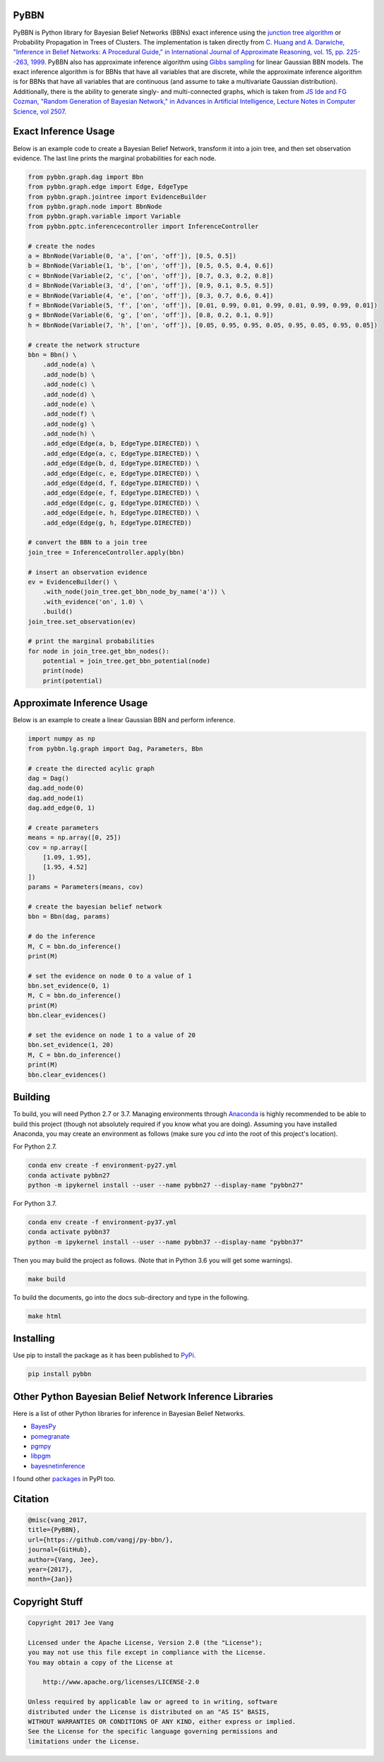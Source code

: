 PyBBN
-----

PyBBN is Python library for Bayesian Belief Networks (BBNs) exact inference using the
`junction tree algorithm <https://en.wikipedia.org/wiki/Junction_tree_algorithm>`_ or Probability
Propagation in Trees of Clusters. The implementation is taken directly from `C. Huang and A. Darwiche, "Inference in
Belief Networks: A Procedural Guide," in International Journal of Approximate Reasoning, vol. 15,
pp. 225--263, 1999 <http://pages.cs.wisc.edu/~dpage/ijar95.pdf>`_. PyBBN also has approximate
inference algorithm using `Gibbs sampling <http://www.mit.edu/~ilkery/papers/GibbsSampling.pdf>`_ for
linear Gaussian BBN models. The exact inference algorithm is for BBNs that have all variables
that are discrete, while the approximate inference algorithm is for BBNs that have all variables
that are continuous (and assume to take a multivariate Gaussian distribution). Additionally, there is
the ability to generate singly- and multi-connected graphs, which is taken from `JS Ide and FG Cozman,
"Random Generation of Bayesian Network," in Advances in Artificial Intelligence, Lecture Notes in Computer Science, vol 2507 <https://pdfs.semanticscholar.org/5273/2fb57129443592024b0e7e46c2a1ec36639c.pdf>`_.

Exact Inference Usage
---------------------

Below is an example code to create a Bayesian Belief Network, transform it into a join tree,
and then set observation evidence. The last line prints the marginal probabilities for each node.

.. code:: python

    from pybbn.graph.dag import Bbn
    from pybbn.graph.edge import Edge, EdgeType
    from pybbn.graph.jointree import EvidenceBuilder
    from pybbn.graph.node import BbnNode
    from pybbn.graph.variable import Variable
    from pybbn.pptc.inferencecontroller import InferenceController

    # create the nodes
    a = BbnNode(Variable(0, 'a', ['on', 'off']), [0.5, 0.5])
    b = BbnNode(Variable(1, 'b', ['on', 'off']), [0.5, 0.5, 0.4, 0.6])
    c = BbnNode(Variable(2, 'c', ['on', 'off']), [0.7, 0.3, 0.2, 0.8])
    d = BbnNode(Variable(3, 'd', ['on', 'off']), [0.9, 0.1, 0.5, 0.5])
    e = BbnNode(Variable(4, 'e', ['on', 'off']), [0.3, 0.7, 0.6, 0.4])
    f = BbnNode(Variable(5, 'f', ['on', 'off']), [0.01, 0.99, 0.01, 0.99, 0.01, 0.99, 0.99, 0.01])
    g = BbnNode(Variable(6, 'g', ['on', 'off']), [0.8, 0.2, 0.1, 0.9])
    h = BbnNode(Variable(7, 'h', ['on', 'off']), [0.05, 0.95, 0.95, 0.05, 0.95, 0.05, 0.95, 0.05])

    # create the network structure
    bbn = Bbn() \
        .add_node(a) \
        .add_node(b) \
        .add_node(c) \
        .add_node(d) \
        .add_node(e) \
        .add_node(f) \
        .add_node(g) \
        .add_node(h) \
        .add_edge(Edge(a, b, EdgeType.DIRECTED)) \
        .add_edge(Edge(a, c, EdgeType.DIRECTED)) \
        .add_edge(Edge(b, d, EdgeType.DIRECTED)) \
        .add_edge(Edge(c, e, EdgeType.DIRECTED)) \
        .add_edge(Edge(d, f, EdgeType.DIRECTED)) \
        .add_edge(Edge(e, f, EdgeType.DIRECTED)) \
        .add_edge(Edge(c, g, EdgeType.DIRECTED)) \
        .add_edge(Edge(e, h, EdgeType.DIRECTED)) \
        .add_edge(Edge(g, h, EdgeType.DIRECTED))

    # convert the BBN to a join tree
    join_tree = InferenceController.apply(bbn)

    # insert an observation evidence
    ev = EvidenceBuilder() \
        .with_node(join_tree.get_bbn_node_by_name('a')) \
        .with_evidence('on', 1.0) \
        .build()
    join_tree.set_observation(ev)

    # print the marginal probabilities
    for node in join_tree.get_bbn_nodes():
        potential = join_tree.get_bbn_potential(node)
        print(node)
        print(potential)

Approximate Inference Usage
---------------------------

Below is an example to create a linear Gaussian BBN and perform inference.

.. code:: python

    import numpy as np
    from pybbn.lg.graph import Dag, Parameters, Bbn

    # create the directed acylic graph
    dag = Dag()
    dag.add_node(0)
    dag.add_node(1)
    dag.add_edge(0, 1)

    # create parameters
    means = np.array([0, 25])
    cov = np.array([
        [1.09, 1.95],
        [1.95, 4.52]
    ])
    params = Parameters(means, cov)

    # create the bayesian belief network
    bbn = Bbn(dag, params)

    # do the inference
    M, C = bbn.do_inference()
    print(M)

    # set the evidence on node 0 to a value of 1
    bbn.set_evidence(0, 1)
    M, C = bbn.do_inference()
    print(M)
    bbn.clear_evidences()

    # set the evidence on node 1 to a value of 20
    bbn.set_evidence(1, 20)
    M, C = bbn.do_inference()
    print(M)
    bbn.clear_evidences()

Building
--------

To build, you will need Python 2.7 or 3.7. Managing environments through `Anaconda <https://www.anaconda.com/download/#linux>`_
is highly recommended to be able to build this project (though not absolutely required if you know
what you are doing). Assuming you have installed Anaconda, you may create an environment as
follows (make sure you `cd` into the root of this project's location).

For Python 2.7.


.. code:: bash

    conda env create -f environment-py27.yml
    conda activate pybbn27
    python -m ipykernel install --user --name pybbn27 --display-name "pybbn27"


For Python 3.7.


.. code:: bash

    conda env create -f environment-py37.yml
    conda activate pybbn37
    python -m ipykernel install --user --name pybbn37 --display-name "pybbn37"


Then you may build the project as follows. (Note that in Python 3.6 you will get some warnings).


.. code:: bash

    make build


To build the documents, go into the docs sub-directory and type in the following.

.. code:: bash

    make html


Installing
----------

Use pip to install the package as it has been published to `PyPi <https://pypi.python.org/pypi/pybbn>`_.

.. code:: bash

    pip install pybbn


Other Python Bayesian Belief Network Inference Libraries
--------------------------------------------------------

Here is a list of other Python libraries for inference in Bayesian Belief Networks.

* `BayesPy <https://github.com/bayespy/bayespy>`_
* `pomegranate <https://github.com/jmschrei/pomegranate>`_
* `pgmpy <https://github.com/pgmpy/pgmpy>`_
* `libpgm <https://github.com/CyberPoint/libpgm>`_
* `bayesnetinference <https://github.com/sonph/bayesnetinference>`_

I found other `packages <https://pypi.python.org/pypi?%3Aaction=search&term=bayesian+network&submit=search>`_ in PyPI too.

Citation
--------

.. code::

    @misc{vang_2017,
    title={PyBBN},
    url={https://github.com/vangj/py-bbn/},
    journal={GitHub},
    author={Vang, Jee},
    year={2017},
    month={Jan}}


Copyright Stuff
---------------

.. code::

    Copyright 2017 Jee Vang

    Licensed under the Apache License, Version 2.0 (the "License");
    you may not use this file except in compliance with the License.
    You may obtain a copy of the License at

        http://www.apache.org/licenses/LICENSE-2.0

    Unless required by applicable law or agreed to in writing, software
    distributed under the License is distributed on an "AS IS" BASIS,
    WITHOUT WARRANTIES OR CONDITIONS OF ANY KIND, either express or implied.
    See the License for the specific language governing permissions and
    limitations under the License.
